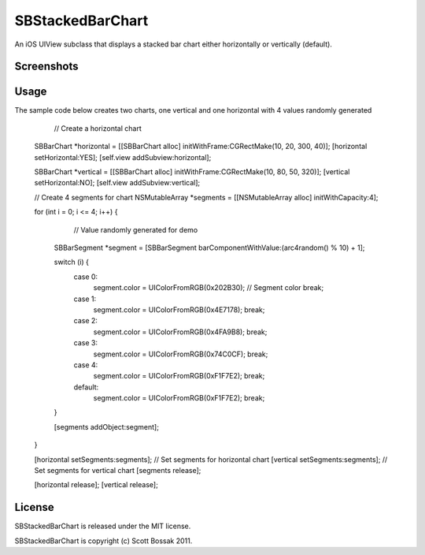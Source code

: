 SBStackedBarChart
============

An iOS UIView subclass that displays a stacked bar chart either horizontally or vertically (default).


Screenshots
-----------

|iphone_demo_1|

.. |iphone_demo_1| image:: http://scottbossak.com/img/SBStackedBarChart.png


Usage
-----

The sample code below creates two charts, one vertical and one horizontal with 4 values randomly generated

	// Create a horizontal chart
    SBBarChart *horizontal = [[SBBarChart alloc] initWithFrame:CGRectMake(10, 20, 300, 40)];
    [horizontal setHorizontal:YES];
    [self.view addSubview:horizontal];
    
    SBBarChart *vertical = [[SBBarChart alloc] initWithFrame:CGRectMake(10, 80, 50, 320)];
    [vertical setHorizontal:NO];
    [self.view addSubview:vertical];
    
    // Create 4 segments for chart
    NSMutableArray *segments = [[NSMutableArray alloc] initWithCapacity:4];
    
    for (int i = 0; i <= 4; i++) {
        
                                                                    // Value randomly generated for demo
        SBBarSegment *segment = [SBBarSegment barComponentWithValue:(arc4random() % 10) + 1];
                
        switch (i) {
            case 0:
                segment.color = UIColorFromRGB(0x202B30);   // Segment color
                break;
            case 1:
                segment.color = UIColorFromRGB(0x4E7178);
                break;
            case 2:
                segment.color = UIColorFromRGB(0x4FA9B8);
                break;
            case 3:
                segment.color = UIColorFromRGB(0x74C0CF);
                break;   
            case 4:
                segment.color = UIColorFromRGB(0xF1F7E2);
                break;
            default:
                segment.color = UIColorFromRGB(0xF1F7E2);
                break;
        }
        
        [segments addObject:segment];

    }
    
    [horizontal setSegments:segments];  // Set segments for horizontal chart
    [vertical setSegments:segments];    // Set segments for vertical chart
    [segments release];
    
    [horizontal release];
    [vertical release];


License
-------

SBStackedBarChart is released under the MIT license.

SBStackedBarChart is copyright (c) Scott Bossak 2011.
